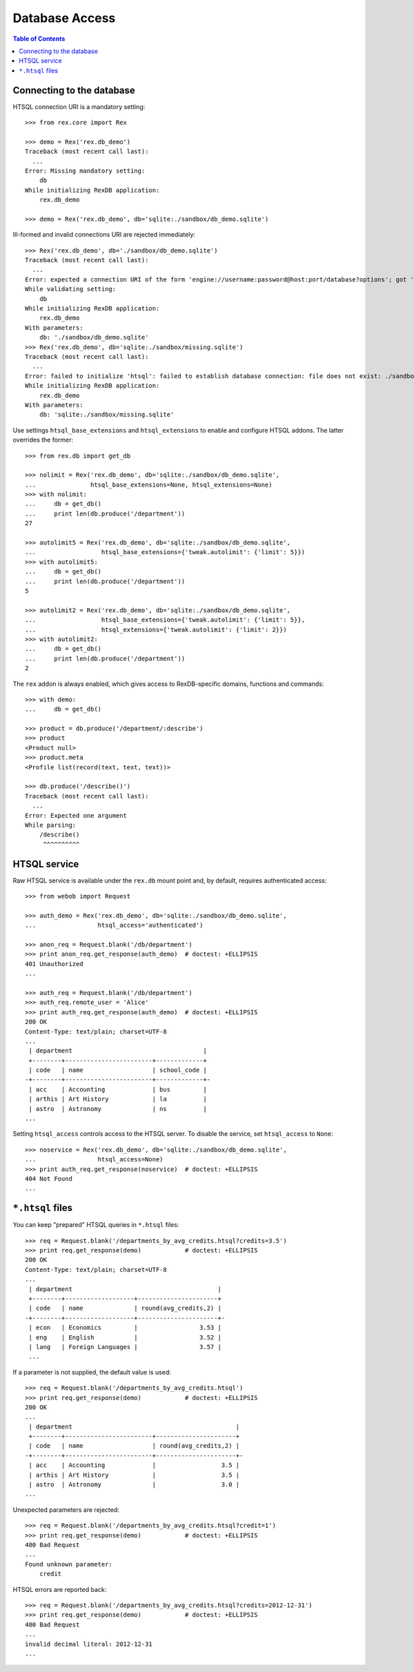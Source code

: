 *******************
  Database Access
*******************

.. contents:: Table of Contents


Connecting to the database
==========================

HTSQL connection URI is a mandatory setting::

    >>> from rex.core import Rex

    >>> demo = Rex('rex.db_demo')
    Traceback (most recent call last):
      ...
    Error: Missing mandatory setting:
        db
    While initializing RexDB application:
        rex.db_demo

    >>> demo = Rex('rex.db_demo', db='sqlite:./sandbox/db_demo.sqlite')

Ill-formed and invalid connections URI are rejected immediately::

    >>> Rex('rex.db_demo', db='./sandbox/db_demo.sqlite')
    Traceback (most recent call last):
      ...
    Error: expected a connection URI of the form 'engine://username:password@host:port/database?options'; got './sandbox/db_demo.sqlite'
    While validating setting:
        db
    While initializing RexDB application:
        rex.db_demo
    With parameters:
        db: './sandbox/db_demo.sqlite'
    >>> Rex('rex.db_demo', db='sqlite:./sandbox/missing.sqlite')
    Traceback (most recent call last):
      ...
    Error: failed to initialize 'htsql': failed to establish database connection: file does not exist: ./sandbox/missing.sqlite
    While initializing RexDB application:
        rex.db_demo
    With parameters:
        db: 'sqlite:./sandbox/missing.sqlite'

Use settings ``htsql_base_extensions`` and ``htsql_extensions`` to enable and
configure HTSQL addons.  The latter overrides the former::

    >>> from rex.db import get_db

    >>> nolimit = Rex('rex.db_demo', db='sqlite:./sandbox/db_demo.sqlite',
    ...               htsql_base_extensions=None, htsql_extensions=None)
    >>> with nolimit:
    ...     db = get_db()
    ...     print len(db.produce('/department'))
    27

    >>> autolimit5 = Rex('rex.db_demo', db='sqlite:./sandbox/db_demo.sqlite',
    ...                  htsql_base_extensions={'tweak.autolimit': {'limit': 5}})
    >>> with autolimit5:
    ...     db = get_db()
    ...     print len(db.produce('/department'))
    5

    >>> autolimit2 = Rex('rex.db_demo', db='sqlite:./sandbox/db_demo.sqlite',
    ...                  htsql_base_extensions={'tweak.autolimit': {'limit': 5}},
    ...                  htsql_extensions={'tweak.autolimit': {'limit': 2}})
    >>> with autolimit2:
    ...     db = get_db()
    ...     print len(db.produce('/department'))
    2

The ``rex`` addon is always enabled, which gives access to RexDB-specific
domains, functions and commands::

    >>> with demo:
    ...     db = get_db()

    >>> product = db.produce('/department/:describe')
    >>> product
    <Product null>
    >>> product.meta
    <Profile list(record(text, text, text))>

    >>> db.produce('/describe()')
    Traceback (most recent call last):
      ...
    Error: Expected one argument
    While parsing:
        /describe()
         ^^^^^^^^^^


HTSQL service
=============

Raw HTSQL service is available under the ``rex.db`` mount point and, by
default, requires authenticated access::

    >>> from webob import Request

    >>> auth_demo = Rex('rex.db_demo', db='sqlite:./sandbox/db_demo.sqlite',
    ...                 htsql_access='authenticated')

    >>> anon_req = Request.blank('/db/department')
    >>> print anon_req.get_response(auth_demo)  # doctest: +ELLIPSIS
    401 Unauthorized
    ...

    >>> auth_req = Request.blank('/db/department')
    >>> auth_req.remote_user = 'Alice'
    >>> print auth_req.get_response(auth_demo)  # doctest: +ELLIPSIS
    200 OK
    Content-Type: text/plain; charset=UTF-8
    ...
     | department                                    |
     +--------+------------------------+-------------+
     | code   | name                   | school_code |
    -+--------+------------------------+-------------+-
     | acc    | Accounting             | bus         |
     | arthis | Art History            | la          |
     | astro  | Astronomy              | ns          |
    ...


Setting ``htsql_access`` controls access to the HTSQL server.  To disable
the service, set ``htsql_access`` to ``None``::

    >>> noservice = Rex('rex.db_demo', db='sqlite:./sandbox/db_demo.sqlite',
    ...                 htsql_access=None)
    >>> print auth_req.get_response(noservice)  # doctest: +ELLIPSIS
    404 Not Found
    ...


``*.htsql`` files
=================

You can keep "prepared" HTSQL queries in ``*.htsql`` files::

    >>> req = Request.blank('/departments_by_avg_credits.htsql?credits=3.5')
    >>> print req.get_response(demo)            # doctest: +ELLIPSIS
    200 OK
    Content-Type: text/plain; charset=UTF-8
    ...
     | department                                        |
     +--------+-------------------+----------------------+
     | code   | name              | round(avg_credits,2) |
    -+--------+-------------------+----------------------+-
     | econ   | Economics         |                 3.53 |
     | eng    | English           |                 3.52 |
     | lang   | Foreign Languages |                 3.57 |
     ...

If a parameter is not supplied, the default value is used::

    >>> req = Request.blank('/departments_by_avg_credits.htsql')
    >>> print req.get_response(demo)            # doctest: +ELLIPSIS
    200 OK
    ...
     | department                                             |
     +--------+------------------------+----------------------+
     | code   | name                   | round(avg_credits,2) |
    -+--------+------------------------+----------------------+-
     | acc    | Accounting             |                  3.5 |
     | arthis | Art History            |                  3.5 |
     | astro  | Astronomy              |                  3.0 |
    ...


Unexpected parameters are rejected::

    >>> req = Request.blank('/departments_by_avg_credits.htsql?credit=1')
    >>> print req.get_response(demo)            # doctest: +ELLIPSIS
    400 Bad Request
    ...
    Found unknown parameter:
        credit

HTSQL errors are reported back::

    >>> req = Request.blank('/departments_by_avg_credits.htsql?credits=2012-12-31')
    >>> print req.get_response(demo)            # doctest: +ELLIPSIS
    400 Bad Request
    ...
    invalid decimal literal: 2012-12-31
    ...


